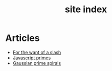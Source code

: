 #+TITLE: site index
* Articles
  - [[file:for-the-want-of-a-slash.org][For the want of a slash]]
  - [[file:javascript-primes.org][Javascript primes]]
  - [[file:gaussian-prime-spirals.org][Gaussian prime spirals]]

* To Do                                                            :noexport:
* export                                                           :noexport:
#+begin_src emacs-lisp
(setq org-publish-project-alist
      '(("idiocy.org"
         :components ("blog-content" "blog-static"))
        ("blog-content"
         :base-directory "."
         :base-extension "org"
         ;;:publishing-directory "/ssh:alan@idiocy.org:/www/idiocy.org/htdocs/"
         :publishing-directory "./build"
         :recursive t
         :publishing-function (org-html-publish-to-html)
         :with-tags nil
         :headline-levels 4             ; Just the default for this project.
         :with-toc nil
         :section-numbers nil
         :with-sub-superscript nil
         :with-todo-keywords nil
         :with-author nil
         :with-creator nil
         :html-preamble "idiocy.org"
         :html-postamble nil
         ;;:style "This is raw html for stylesheet <link>'s"
         :with-timestamp t
         :exclude-tags ("noexport" "todo"))
        ("blog-static"
         :base-directory "."
         :base-extension "css\\|js\\|png\\|jpg\\|gif\\|svg\\|pdf\\|mp3\\|ogg"
         ;;:publishing-directory "/ssh:alan@idiocy.org:/www/idiocy.org/htdocs/"
         :publishing-directory "./build"
         :recursive t
         :publishing-function org-publish-attachment)))

(org-publish-current-project)
#+end_src

#+RESULTS:
| blog-content | :base-directory | . | :base-extension | org  | :publishing-directory | ./build | :recursive | t    | :publishing-function | (org-html-publish-to-html) | :with-tags | nil | :headline-levels      |       4 | :with-toc  | nil | :section-numbers     | nil                    | :with-sub-superscript | nil | :with-todo-keywords | nil | :with-author | nil | :with-creator | nil | :html-preamble | idiocy.org | :html-postamble | nil | :with-timestamp | t | :exclude-tags | (noexport todo) |
| blog-static  | :base-directory | . | :base-extension | css\ | js\                   | png\    | jpg\       | gif\ | svg\                 | pdf\                       | mp3\       | ogg | :publishing-directory | ./build | :recursive | t   | :publishing-function | org-publish-attachment |                       |     |                     |     |              |     |               |     |                |            |                 |     |                 |   |               |                 |

